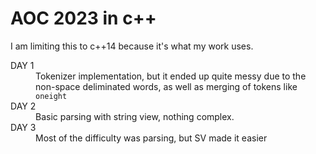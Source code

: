 * AOC 2023 in c++
I am limiting this to c++14 because it's what my work uses.
- DAY 1 :: Tokenizer implementation, but it ended up quite messy due to the
  non-space deliminated words, as well as merging of tokens like =oneight=
- DAY 2 :: Basic parsing with string view, nothing complex.
- DAY 3 :: Most of the difficulty was parsing, but SV made it easier
